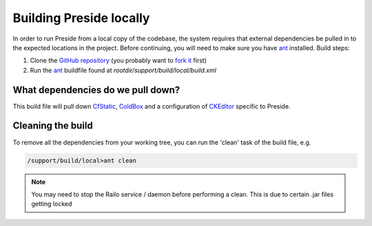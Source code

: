 Building Preside locally
========================

In order to run Preside from a local copy of the codebase, the system requires that external dependencies be pulled in to the expected locations in the project. Before continuing, you will need to make sure you have ant_ installed. Build steps:

1. Clone the `GitHub repository`_ (you probably want to `fork it`_ first)
2. Run the ant_ buildfile found at `rootdir/support/build/local/build.xml`

What dependencies do we pull down?
----------------------------------

This build file will pull down CfStatic_, ColdBox_ and a configuration of CKEditor_ specific to Preside.

Cleaning the build
------------------

To remove all the dependencies from your working tree, you can run the 'clean' task of the build file, e.g.

.. code-block:: bash

   /support/build/local>ant clean

.. note::

	You may need to stop the Railo service / daemon before performing a clean. This is due to certain .jar files getting locked

.. _`GitHub repository`: http://github.com/pixl8/Preside-CMS
.. _`fork it`: https://guides.github.com/activities/forking/
.. _ant: http://ant.apache.org/
.. _CfStatic: http://dominicwatson.github.io/cfstatic
.. _ColdBox: http://www.coldbox.org/
.. _CKEditor: http://ckeditor.com/

